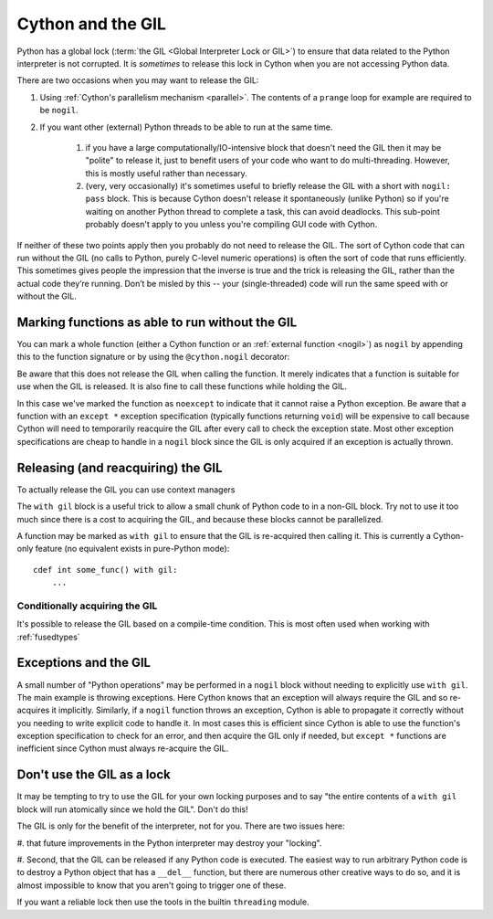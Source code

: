 .. _cython_and_gil:

Cython and the GIL
==================

Python has a global lock (:term:`the GIL <Global Interpreter Lock or GIL>`)
to ensure that data related to the Python interpreter is not corrupted.
It is *sometimes* to release this lock in Cython when you are not
accessing Python data.

There are two occasions when you may want to release the
GIL:

#. Using :ref:`Cython's parallelism mechanism <parallel>`. The contents of a ``prange`` loop for example are required to be ``nogil``.

#. If you want other (external) Python threads to be able to run at the same time.

    #. if you have a large computationally/IO-intensive block that doesn't need the GIL then it may be "polite" to release it, just to benefit users of your code who want to do multi-threading. However, this is mostly useful rather than necessary.

    #. (very, very occasionally) it's sometimes useful to briefly release the GIL with a short with ``nogil: pass`` block. This is because Cython doesn't release it spontaneously (unlike Python) so if you're waiting on another Python thread to complete a task, this can avoid deadlocks. This sub-point probably doesn't apply to you unless you're compiling GUI code with Cython.

If neither of these two points apply then you probably do not need to release the GIL. The sort of Cython 
code that can run without the GIL (no calls to Python, purely C-level numeric operations)
is often the sort of code that runs efficiently. This sometimes gives people the impression that the
inverse is true and the trick is releasing the GIL, rather than the actual code they’re running.
Don’t be misled by this -- your (single-threaded) code will run the same speed with or without the GIL.

Marking functions as able to run without the GIL
------------------------------------------------

You can mark a whole function (either a Cython function or an :ref:`external function <nogil>`) as
``nogil`` by appending this to the function signature or by using the ``@cython.nogil`` decorator:

.. tabs::

    .. group-tab:: Pure Python
    
        .. code-block:: python

            @cython.nogil(True)
            @cython.cfunc
            @cython.noexcept
            def some_func() -> None:
            ...

    .. group-tab:: Cython
    
        .. code-block:: cython
    
            cdef void some_func() noexcept nogil:
                ....

Be aware that this does not release the GIL when calling the function. It merely indicates that
a function is suitable for use when the GIL is released. It is also fine to call these functions
while holding the GIL.

In this case we've marked the function as ``noexcept`` to indicate that it cannot raise a Python
exception. Be aware that a function with an ``except *`` exception specification (typically functions
returning ``void``) will be expensive to call because Cython will need to temporarily reacquire
the GIL after every call to check the exception state. Most other exception specifications are
cheap to handle in a ``nogil`` block since the GIL is only acquired if an exception is
actually thrown.

Releasing (and reacquiring) the GIL
-----------------------------------

To actually release the GIL you can use context managers

.. tabs::

    .. group-tab:: Pure Python
    
        .. code-block:: python
        
            with cython.nogil(True):
                ...  # some code that runs without the GIL
                with cython.gil:
                    ...  # some code that runs with the GIL
                ...  # some more code without the GIL
            
    .. group-tab:: Cython
    
        .. code-block:: cython
    
            with nogil:
                ...  # some code that runs without the GIL
                with gil:
                    ...  # some code that runs with the GIL
                ...  # some more code without the GIL
            
The ``with gil`` block is a useful trick to allow a small
chunk of Python code to in a non-GIL block. Try not to use it
too much since there is a cost to acquiring the GIL, and because these
blocks cannot be parallelized.

A function may be marked as ``with gil`` to ensure that the
GIL is re-acquired then calling it. This is currently a Cython-only
feature (no equivalent exists in pure-Python mode)::

  cdef int some_func() with gil:
      ...
      
Conditionally acquiring the GIL
^^^^^^^^^^^^^^^^^^^^^^^^^^^^^^^

It's possible to release the GIL based on a compile-time condition.
This is most often used when working with :ref:`fusedtypes`

.. tabs::

    .. group-tab:: Pure Python
    
        .. code-block:: python
    
            with cython.nogil(some_type is object):
                ...  # some code that runs without the GIL
            
    .. group-tab:: Cython
    
        .. code-block:: cython
    
            with nogil(some_type is object):
                ...  # some code that runs without the GIL
      
Exceptions and the GIL
----------------------

A small number of "Python operations" may be performed in a ``nogil``
block without needing to explicitly use ``with gil``. The main example
is throwing exceptions. Here Cython knows that an exception will always
require the GIL and so re-acquires it implicitly. Similarly, if
a ``nogil`` function throws an exception, Cython is able to propagate
it correctly without you needing to write explicit code to handle it.
In most cases this is efficient since Cython is able to use the
function's exception specification to check for an error, and then
acquire the GIL only if needed, but ``except *`` functions are
inefficient since Cython must always re-acquire the GIL.

Don't use the GIL as a lock
---------------------------

It may be tempting to try to use the GIL for your own locking
purposes and to say "the entire contents of a ``with gil`` block will
run atomically since we hold the GIL". Don't do this!

The GIL is only for the benefit of the interpreter, not for you.
There are two issues here: 

#. that future improvements in the Python interpreter may destroy 
your "locking".

#. Second, that the GIL can be released if any Python code is
executed. The easiest way to run arbitrary Python code is to
destroy a Python object that has a ``__del__`` function, but
there are numerous other creative ways to do so, and it is
almost impossible to know that you aren't going to trigger one
of these.

If you want a reliable lock then use the tools in the builtin
``threading`` module.
